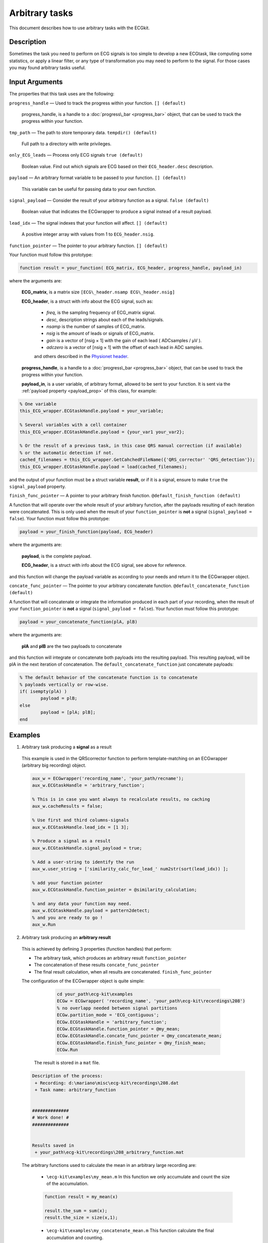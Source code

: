 
Arbitrary tasks
===============

This document describes how to use arbitrary tasks with the ECGkit.


Description
-----------

Sometimes the task you need to perform on ECG signals is too simple to
develop a new ECGtask, like computing some statistics, or apply a linear
filter, or any type of transformation you may need to perform to the
signal. For those cases you may found arbitrary tasks useful.

 

Input Arguments
---------------

The properties that this task uses are the following:

``progress_handle`` — Used to track the progress within your function. ``[] (default)``

	progress\_handle, is a handle to a :doc:`progress\_bar <progress_bar>`
	object, that can be used to track the progress within your function.

``tmp_path`` — The path to store temporary data. ``tempdir() (default)``

	Full path to a directory with write privileges.

``only_ECG_leads`` — Process only ECG signals ``true (default)`` 

	Boolean value. Find out which signals are ECG based on their ``ECG_header.desc`` description.

``payload`` — An arbitrary format variable to be passed to your function. ``[] (default)`` 

	This variable can be useful for passing data to your own function.

``signal_payload`` — Consider the result of your arbitrary function as a signal. ``false (default)`` 

	Boolean value that indicates the ECGwrapper to produce a signal instead of a result payload.

``lead_idx`` — The signal indexes that your function will affect. ``[] (default)`` 

	A positive integer array with values from 1 to ``ECG_header.nsig``.

``function_pointer`` — The pointer to your arbitrary function. ``[] (default)`` 

Your function must follow this prototype:

.. code::

    function result = your_function( ECG_matrix, ECG_header, progress_handle, payload_in)  

							
where the arguments are:

	**ECG\_matrix**, is a matrix size ``[ECG\_header.nsamp ECG\_header.nsig]``

	**ECG\_header**, is a struct with info about the ECG signal, such as:

		- *freq*, is the sampling frequency of ECG\_matrix signal.

		- *desc*, description strings about each of the leads/signals.

		- *nsamp* is the number of samples of ECG\_matrix.

		- *nsig* is the amount of leads or signals of ECG\_matrix.

		- *gain* is a vector of [nsig × 1] with the gain of each lead ( ADCsamples / μV ).

		- *adczero* is a vector of [nsig × 1] with the offset of each lead in ADC samples.
		
		and others described in the `Physionet header <http://www.physionet.org/physiotools/wag/header-5.htm>`__.

	**progress\_handle**, is a handle to a :doc:`progress\_bar <progress_bar>`
	object, that can be used to track the progress within your function.

	**payload\_in**, is a user variable, of arbitrary format, allowed to be sent
	to your function. It is sent via the :ref:`payload property <payload_prop>` 
	of this class, for example:

.. code::
	
	% One variable
	this_ECG_wrapper.ECGtaskHandle.payload = your_variable;
	
	% Several variables with a cell container
	this_ECG_wrapper.ECGtaskHandle.payload = {your_var1 your_var2};
	
	% Or the result of a previous task, in this case QRS manual correction (if available)
	% or the automatic detection if not.
	cached_filenames = this_ECG_wrapper.GetCahchedFileName({'QRS_corrector' 'QRS_detection'});
	this_ECG_wrapper.ECGtaskHandle.payload = load(cached_filenames);


and the output of your function must be a struct variable **result**, or
if it is a signal, ensure to make ``true`` the ``signal_payload`` property.

``finish_func_pointer`` — A pointer to your arbitrary finish function. ``@default_finish_function (default)`` 

A function that will operate over the whole result of your arbitrary function, after the payloads resulting of each 
iteration were concatenated. This is only used when the result of your ``function_pointer`` is **not** a signal 
(``signal_payload = false``). Your function must follow this prototype:

.. code::

	payload = your_finish_function(payload, ECG_header)

	
where the arguments are:

	**payload**, is the complete payload.

	**ECG\_header**, is a struct with info about the ECG signal, see above for reference.
	
and this function will change the payload variable as according to your needs and return it to the ECGwrapper object.
	
``concate_func_pointer`` — The pointer to your arbitrary concatenate function. ``@default_concatenate_function (default)`` 

A function that will concatenate or integrate the information produced in each part of your recording, when the result of 
your ``function_pointer`` is **not** a signal (``signal_payload = false``). Your function must follow this prototype:

.. code::

	payload = your_concatenate_function(plA, plB)

	
where the arguments are:

	**plA** and **plB** are the two payloads to concatenate
	
and this function will integrate or concatenate both payloads into the resulting payload. This resulting payload, will be
plA in the next iteration of concatenation. The ``default_concatenate_function`` just concatenate payloads:

.. code::

	% The default behavior of the concatenate function is to concatenate
	% payloads vertically or row-wise.
	if( isempty(plA) )
		payload = plB;
	else
		payload = [plA; plB];
	end


Examples
--------

1. Arbitrary task producing a **signal** as a result
 
 This example is used in the QRScorrector function to perform
 template-matching on an ECGwrapper (arbitrary big recording) object.
 
 .. code::
 
 	aux_w = ECGwrapper('recording_name', 'your_path/recname');
 	aux_w.ECGtaskHandle = 'arbitrary_function';
 
 	% This is in case you want always to recalculate results, no caching
 	aux_w.cacheResults = false;
 
 	% Use first and third columns-signals
 	aux_w.ECGtaskHandle.lead_idx = [1 3];
 
 	% Produce a signal as a result
 	aux_w.ECGtaskHandle.signal_payload = true;
 
 	% Add a user-string to identify the run
 	aux_w.user_string = ['similarity_calc_for_lead_' num2str(sort(lead_idx)) ];
 
 	% add your function pointer
 	aux_w.ECGtaskHandle.function_pointer = @similarity_calculation;
 
 	% and any data your function may need.
 	aux_w.ECGtaskHandle.payload = pattern2detect;
 	% and you are ready to go !
 	aux_w.Run
 							
 	
 
2. Arbitrary task producing an **arbitrary result**
 	
 This is achieved by defining 3 properties (function handles) that perform:
 
 - The arbitrary task, which produces an arbitrary result ``function_pointer``
 
 - The concatenation of these results ``concate_func_pointer``
 
 - The final result calculation, when all results are concatenated. ``finish_func_pointer``
 
 The configuration of the ECGwrapper object is quite simple:
 
  	.. code::
		
		cd your_path\ecg-kit\examples
		ECGw = ECGwrapper( 'recording_name', 'your_path\ecg-kit\recordings\208')
		% no overlapp needed between signal partitions
		ECGw.partition_mode = 'ECG_contiguous';
		ECGw.ECGtaskHandle = 'arbitrary_function';
		ECGw.ECGtaskHandle.function_pointer = @my_mean;
		ECGw.ECGtaskHandle.concate_func_pointer = @my_concatenate_mean;
		ECGw.ECGtaskHandle.finish_func_pointer = @my_finish_mean;
		ECGw.Run
 
 
 
  The result is stored in a ``mat`` file.
 	
 	
 .. code-block:: none
 	
 	Description of the process:
 	 + Recording: d:\mariano\misc\ecg-kit\recordings\208.dat
 	 + Task name: arbitrary_function                             
 
 
 	##############
 	# Work done! #
 	##############
 
 
 	Results saved in
 	 + your_path\ecg-kit\recordings\208_arbitrary_function.mat	

 
 The arbitrary functions used to calculate the mean in an arbitrary large recording are:
 
 	- ``\ecg-kit\examples\my_mean.m`` In this function we only accumulate and count 
 	  the size of the accumulation.
 	  
 	.. code::
 
 		function result = my_mean(x)
 
 		result.the_sum = sum(x);
 		result.the_size = size(x,1);
 
 
 	- ``\ecg-kit\examples\my_concatenate_mean.m`` This function calculate the final 
 	  accumulation and counting.
 	  
 	.. code::
 
 		function payload = my_concatenate_mean(plA, plB)
 
 		if( isempty(plA) )
 			payload = plB;
 		else
 			payload.the_sum = plA.the_sum + plB.the_sum;
 			payload.the_size = plA.the_size + plB.the_size;
 		end
 
 
 	- ``\ecg-kit\examples\my_finish_mean.m`` In this function the mean calculation 
 	  is performed.
 	  
 	.. code::
 
 		function result_payload = my_finish_mean(payload, ECG_header)
 
 		result_payload.mean = payload.the_sum ./ payload.the_size;
 
 	
.. _arbitrary_result_format:

Results format
--------------
 
The format of the results depends on the ``signal_payload`` property, if it is a signal it will be in `MIT format`_.
Otherwise, the results depends on the user-defined output of 
							
							
							
See Also
--------

 :doc:`ECGtask <ECGtask>` \| :doc:`QRS detection <QRS_detection>` \| :doc:`ECG delineation <ECGdelineation>` \| :doc:`examples <examples>`

 
.. _`MIT format`: http://www.physionet.org/physiotools/wag/signal-5.htm
